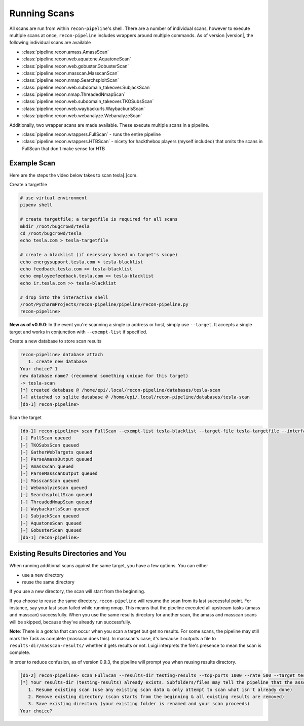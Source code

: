 .. _scan-ref-label:

Running Scans
=============

All scans are run from within ``recon-pipeline``'s shell.  There are a number of individual scans, however to execute
multiple scans at once, ``recon-pipeline`` includes wrappers around multiple commands.  As of version |version|, the
following individual scans are available

- :class:`pipeline.recon.amass.AmassScan`
- :class:`pipeline.recon.web.aquatone.AquatoneScan`
- :class:`pipeline.recon.web.gobuster.GobusterScan`
- :class:`pipeline.recon.masscan.MasscanScan`
- :class:`pipeline.recon.nmap.SearchsploitScan`
- :class:`pipeline.recon.web.subdomain_takeover.SubjackScan`
- :class:`pipeline.recon.nmap.ThreadedNmapScan`
- :class:`pipeline.recon.web.subdomain_takeover.TKOSubsScan`
- :class:`pipeline.recon.web.waybackurls.WaybackurlsScan`
- :class:`pipeline.recon.web.webanalyze.WebanalyzeScan`

Additionally, two wrapper scans are made available.  These execute multiple scans in a pipeline.

- :class:`pipeline.recon.wrappers.FullScan` - runs the entire pipeline
- :class:`pipeline.recon.wrappers.HTBScan` - nicety for hackthebox players (myself included) that omits the scans in FullScan that don't make sense for HTB

Example Scan
############

Here are the steps the video below takes to scan tesla[.]com.

Create a targetfile

.. code-block:: console

    # use virtual environment
    pipenv shell

    # create targetfile; a targetfile is required for all scans
    mkdir /root/bugcrowd/tesla
    cd /root/bugcrowd/tesla
    echo tesla.com > tesla-targetfile

    # create a blacklist (if necessary based on target's scope)
    echo energysupport.tesla.com > tesla-blacklist
    echo feedback.tesla.com >> tesla-blacklist
    echo employeefeedback.tesla.com >> tesla-blacklist
    echo ir.tesla.com >> tesla-blacklist

    # drop into the interactive shell
    /root/PycharmProjects/recon-pipeline/pipeline/recon-pipeline.py
    recon-pipeline>

**New as of v0.9.0**: In the event you're scanning a single ip address or host, simply use ``--target``.  It accepts a single target and works in conjunction with ``--exempt-list`` if specified.

Create a new database to store scan results

.. code-block:: console

    recon-pipeline> database attach
       1. create new database
    Your choice? 1
    new database name? (recommend something unique for this target)
    -> tesla-scan
    [*] created database @ /home/epi/.local/recon-pipeline/databases/tesla-scan
    [+] attached to sqlite database @ /home/epi/.local/recon-pipeline/databases/tesla-scan
    [db-1] recon-pipeline>


Scan the target

.. code-block:: console

    [db-1] recon-pipeline> scan FullScan --exempt-list tesla-blacklist --target-file tesla-targetfile --interface eno1 --top-ports 2000 --rate 1200
    [-] FullScan queued
    [-] TKOSubsScan queued
    [-] GatherWebTargets queued
    [-] ParseAmassOutput queued
    [-] AmassScan queued
    [-] ParseMasscanOutput queued
    [-] MasscanScan queued
    [-] WebanalyzeScan queued
    [-] SearchsploitScan queued
    [-] ThreadedNmapScan queued
    [-] WaybackurlsScan queued
    [-] SubjackScan queued
    [-] AquatoneScan queued
    [-] GobusterScan queued
    [db-1] recon-pipeline>

.. raw:: html

    <script id="asciicast-318397" src="https://asciinema.org/a/318397.js" async></script>

Existing Results Directories and You
####################################

When running additional scans against the same target, you have a few options.  You can either

- use a new directory
- reuse the same directory

If you use a new directory, the scan will start from the beginning.

If you choose to reuse the same directory, ``recon-pipeline`` will resume the scan from its last successful point.  For instance, say your last scan failed while running nmap.  This means that the pipeline executed all upstream tasks (amass and masscan) successfully.  When you use the same results directory for another scan, the amass and masscan scans will be skipped, because they've already run successfully.

**Note**: There is a gotcha that can occur when you scan a target but get no results.  For some scans, the pipeline may still mark the Task as complete (masscan does this).  In masscan's case, it's because it outputs a file to ``results-dir/masscan-results/`` whether it gets results or not.  Luigi interprets the file's presence to mean the scan is complete.

In order to reduce confusion, as of version 0.9.3, the pipeline will prompt you when reusing results directory.

.. code-block:: console

    [db-2] recon-pipeline> scan FullScan --results-dir testing-results --top-ports 1000 --rate 500 --target tesla.com
    [*] Your results-dir (testing-results) already exists. Subfolders/files may tell the pipeline that the associated Task is complete. This means that your scan may start from a point you don't expect. Your options are as follows:
       1. Resume existing scan (use any existing scan data & only attempt to scan what isn't already done)
       2. Remove existing directory (scan starts from the beginning & all existing results are removed)
       3. Save existing directory (your existing folder is renamed and your scan proceeds)
    Your choice?
